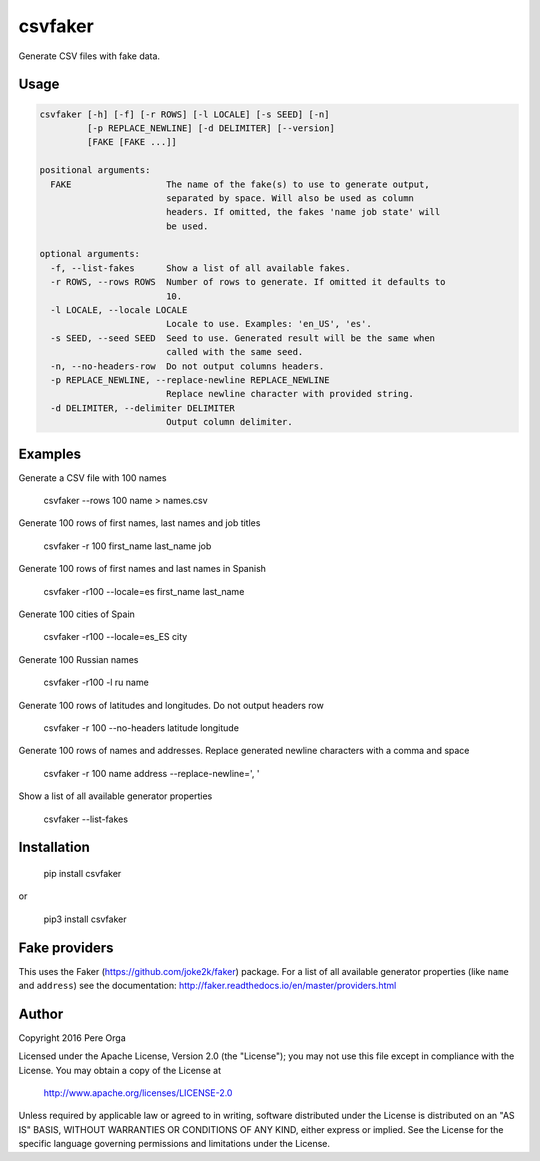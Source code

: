 csvfaker
========

Generate CSV files with fake data.


Usage
-----
.. code-block:: bash

    csvfaker [-h] [-f] [-r ROWS] [-l LOCALE] [-s SEED] [-n]
             [-p REPLACE_NEWLINE] [-d DELIMITER] [--version]
             [FAKE [FAKE ...]]

    positional arguments:
      FAKE                  The name of the fake(s) to use to generate output,
                            separated by space. Will also be used as column
                            headers. If omitted, the fakes 'name job state' will
                            be used.

    optional arguments:
      -f, --list-fakes      Show a list of all available fakes.
      -r ROWS, --rows ROWS  Number of rows to generate. If omitted it defaults to
                            10.
      -l LOCALE, --locale LOCALE
                            Locale to use. Examples: 'en_US', 'es'.
      -s SEED, --seed SEED  Seed to use. Generated result will be the same when
                            called with the same seed.
      -n, --no-headers-row  Do not output columns headers.
      -p REPLACE_NEWLINE, --replace-newline REPLACE_NEWLINE
                            Replace newline character with provided string.
      -d DELIMITER, --delimiter DELIMITER
                            Output column delimiter.


Examples
--------

Generate a CSV file with 100 names

    csvfaker --rows 100 name > names.csv

Generate 100 rows of first names, last names and job titles

    csvfaker -r 100 first_name last_name job

Generate 100 rows of first names and last names in Spanish

    csvfaker -r100 --locale=es first_name last_name

Generate 100 cities of Spain

    csvfaker -r100 --locale=es_ES city

Generate 100 Russian names

    csvfaker -r100 -l ru name

Generate 100 rows of latitudes and longitudes. Do not output headers row

    csvfaker -r 100 --no-headers latitude longitude

Generate 100 rows of names and addresses. Replace generated newline characters with a comma and space

    csvfaker -r 100 name address --replace-newline=', '

Show a list of all available generator properties

    csvfaker --list-fakes


Installation
------------

    pip install csvfaker

or

    pip3 install csvfaker


Fake providers
--------------
This uses the Faker (https://github.com/joke2k/faker) package. For a list of all available generator properties (like ``name`` and ``address``) see the documentation: http://faker.readthedocs.io/en/master/providers.html 


Author
------

Copyright 2016 Pere Orga

Licensed under the Apache License, Version 2.0 (the "License");
you may not use this file except in compliance with the License.
You may obtain a copy of the License at

  http://www.apache.org/licenses/LICENSE-2.0

Unless required by applicable law or agreed to in writing, software
distributed under the License is distributed on an "AS IS" BASIS,
WITHOUT WARRANTIES OR CONDITIONS OF ANY KIND, either express or implied.
See the License for the specific language governing permissions and
limitations under the License.
